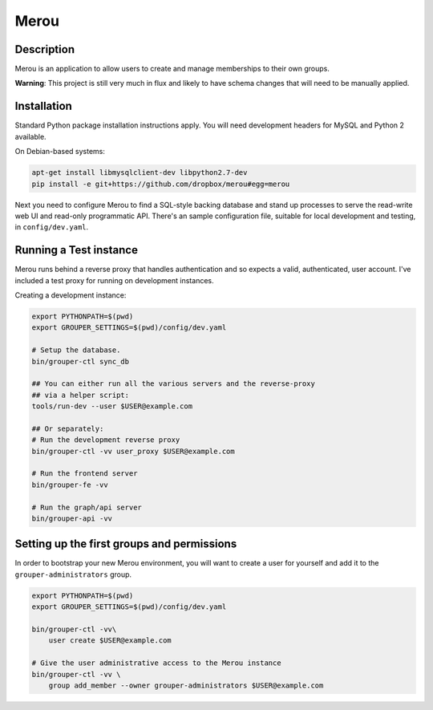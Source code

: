 =======
Merou
=======

.. image:: https://travis-ci.org/dropbox/merou.png?branch=master
    :alt: Build Status
    :target: https://travis-ci.org/dropbox/merou


Description
-----------

Merou is an application to allow users to create and manage
memberships to their own groups.

**Warning**: This project is still very much in flux and likely
to have schema changes that will need to be manually applied.

Installation
------------

Standard Python package installation instructions apply. You will need
development headers for MySQL and Python 2 available.

On Debian-based systems:

.. code:: bash

    apt-get install libmysqlclient-dev libpython2.7-dev
    pip install -e git+https://github.com/dropbox/merou#egg=merou

Next you need to configure Merou to find a SQL-style backing database
and stand up processes to serve the read-write web UI and read-only
programmatic API. There's an sample configuration file, suitable for
local development and testing, in ``config/dev.yaml``.


Running a Test instance
-----------------------

Merou runs behind a reverse proxy that handles authentication and so
expects a valid, authenticated, user account. I've included a test proxy
for running on development instances.

Creating a development instance:

.. code:: bash

    export PYTHONPATH=$(pwd)
    export GROUPER_SETTINGS=$(pwd)/config/dev.yaml

    # Setup the database.
    bin/grouper-ctl sync_db

    ## You can either run all the various servers and the reverse-proxy
    ## via a helper script:
    tools/run-dev --user $USER@example.com

    ## Or separately:
    # Run the development reverse proxy
    bin/grouper-ctl -vv user_proxy $USER@example.com

    # Run the frontend server
    bin/grouper-fe -vv

    # Run the graph/api server
    bin/grouper-api -vv


Setting up the first groups and permissions
-------------------------------------------

In order to bootstrap your new Merou environment, you will want to
create a user for yourself and add it to the ``grouper-administrators``
group.

.. code:: bash

    export PYTHONPATH=$(pwd)
    export GROUPER_SETTINGS=$(pwd)/config/dev.yaml

    bin/grouper-ctl -vv\
        user create $USER@example.com

    # Give the user administrative access to the Merou instance
    bin/grouper-ctl -vv \
        group add_member --owner grouper-administrators $USER@example.com

